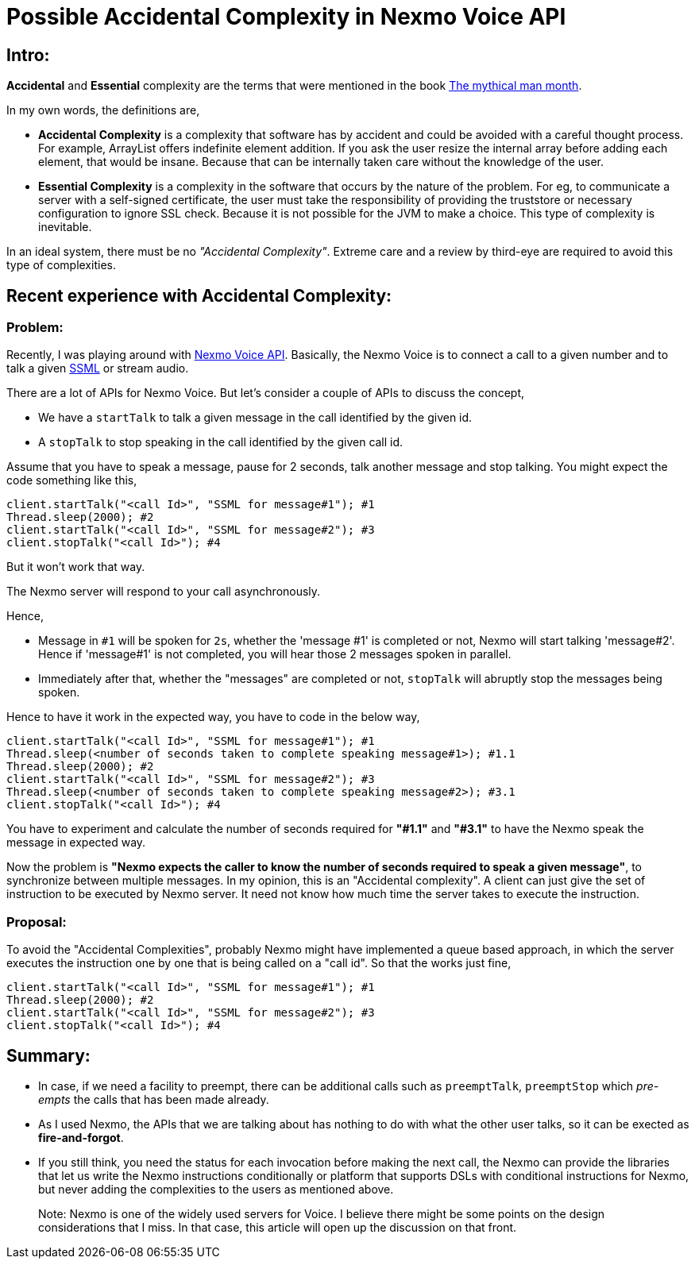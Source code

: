 = Possible Accidental Complexity in Nexmo Voice API

:date: 2019-01-15
:category: Software Design
:tags: Complexity, Retrospect

== Intro:

*Accidental* and *Essential* complexity are the terms that were mentioned in the book https://en.wikipedia.org/wiki/The_Mythical_Man-Month[The mythical man month].

In my own words, the definitions are,

- *Accidental Complexity* is a complexity that software has by accident and could be avoided with a careful thought process. For example, ArrayList offers indefinite element addition. If you ask the user resize the internal array before adding each element, that would be insane. Because that can be internally taken care without the knowledge of the user.

- *Essential Complexity* is a complexity in the software that occurs by the nature of the problem. For eg, to communicate a server with a self-signed certificate, the user must take the responsibility of providing the truststore or necessary configuration to ignore SSL check. Because it is not possible for the JVM to make a choice. This type of complexity is inevitable.

In an ideal system, there must be no _"Accidental Complexity"_. Extreme care and a review by third-eye are required to avoid this type of complexities.

== Recent experience with Accidental Complexity:

=== Problem:

Recently, I was playing around with https://developer.nexmo.com/voice/voice-api/overview[Nexmo Voice API]. Basically, the Nexmo Voice is to connect a call to a given number and to talk a given https://en.wikipedia.org/wiki/Speech_Synthesis_Markup_Language[SSML] or stream audio.

There are a lot of APIs for Nexmo Voice. But let's consider a couple of APIs to discuss the concept,

- We have a `startTalk` to talk a given message in the call identified by the given id.
- A `stopTalk` to stop speaking in the call identified by the given call id.

Assume that you have to speak a message, pause for 2 seconds, talk another message and stop talking. You might expect the code something like this,

```
client.startTalk("<call Id>", "SSML for message#1"); #1
Thread.sleep(2000); #2
client.startTalk("<call Id>", "SSML for message#2"); #3
client.stopTalk("<call Id>"); #4
```

But it won't work that way.

The Nexmo server will respond to your call asynchronously.

Hence,

- Message in `#1` will be spoken for `2s`, whether the 'message #1' is completed or not, Nexmo will start talking 'message#2'. Hence if 'message#1' is not completed, you will hear those 2 messages spoken in parallel.
- Immediately after that, whether the "messages" are completed or not, `stopTalk` will abruptly stop the messages being spoken.

Hence to have it work in the expected way, you have to code in the below way,

```
client.startTalk("<call Id>", "SSML for message#1"); #1
Thread.sleep(<number of seconds taken to complete speaking message#1>); #1.1
Thread.sleep(2000); #2
client.startTalk("<call Id>", "SSML for message#2"); #3
Thread.sleep(<number of seconds taken to complete speaking message#2>); #3.1
client.stopTalk("<call Id>"); #4
```

You have to experiment and calculate the number of seconds required for *"#1.1"* and *"#3.1"* to have the Nexmo speak the message in expected way.

Now the problem is **"Nexmo expects the caller to know the number of seconds required to speak a given message"**, to synchronize between multiple messages. In my opinion, this is an "Accidental complexity". A client can just give the set of instruction to be executed by Nexmo server. It need not know how much time the server takes to execute the instruction.


=== Proposal:

To avoid the "Accidental Complexities", probably Nexmo might have implemented a queue based approach, in which the server executes the instruction one by one that is being called on a "call id". So that the works just fine,

```
client.startTalk("<call Id>", "SSML for message#1"); #1
Thread.sleep(2000); #2
client.startTalk("<call Id>", "SSML for message#2"); #3
client.stopTalk("<call Id>"); #4
```

== Summary:

- In case, if we need a facility to preempt, there can be additional calls such as `preemptTalk`, `preemptStop` which _pre-empts_ the calls that has been made already.
- As I used Nexmo, the APIs that we are talking about has nothing to do with what the other user talks, so it can be exected as *fire-and-forgot*.
- If you still think, you need the status for each invocation before making the next call, the Nexmo can provide the libraries that let us write the Nexmo instructions conditionally or platform that supports DSLs with conditional instructions for Nexmo, but never adding the complexities to the users as mentioned above.

> Note: Nexmo is one of the widely used servers for Voice. I believe there might be some points on the design considerations that I miss. In that case, this
> article will open up the discussion on that front.